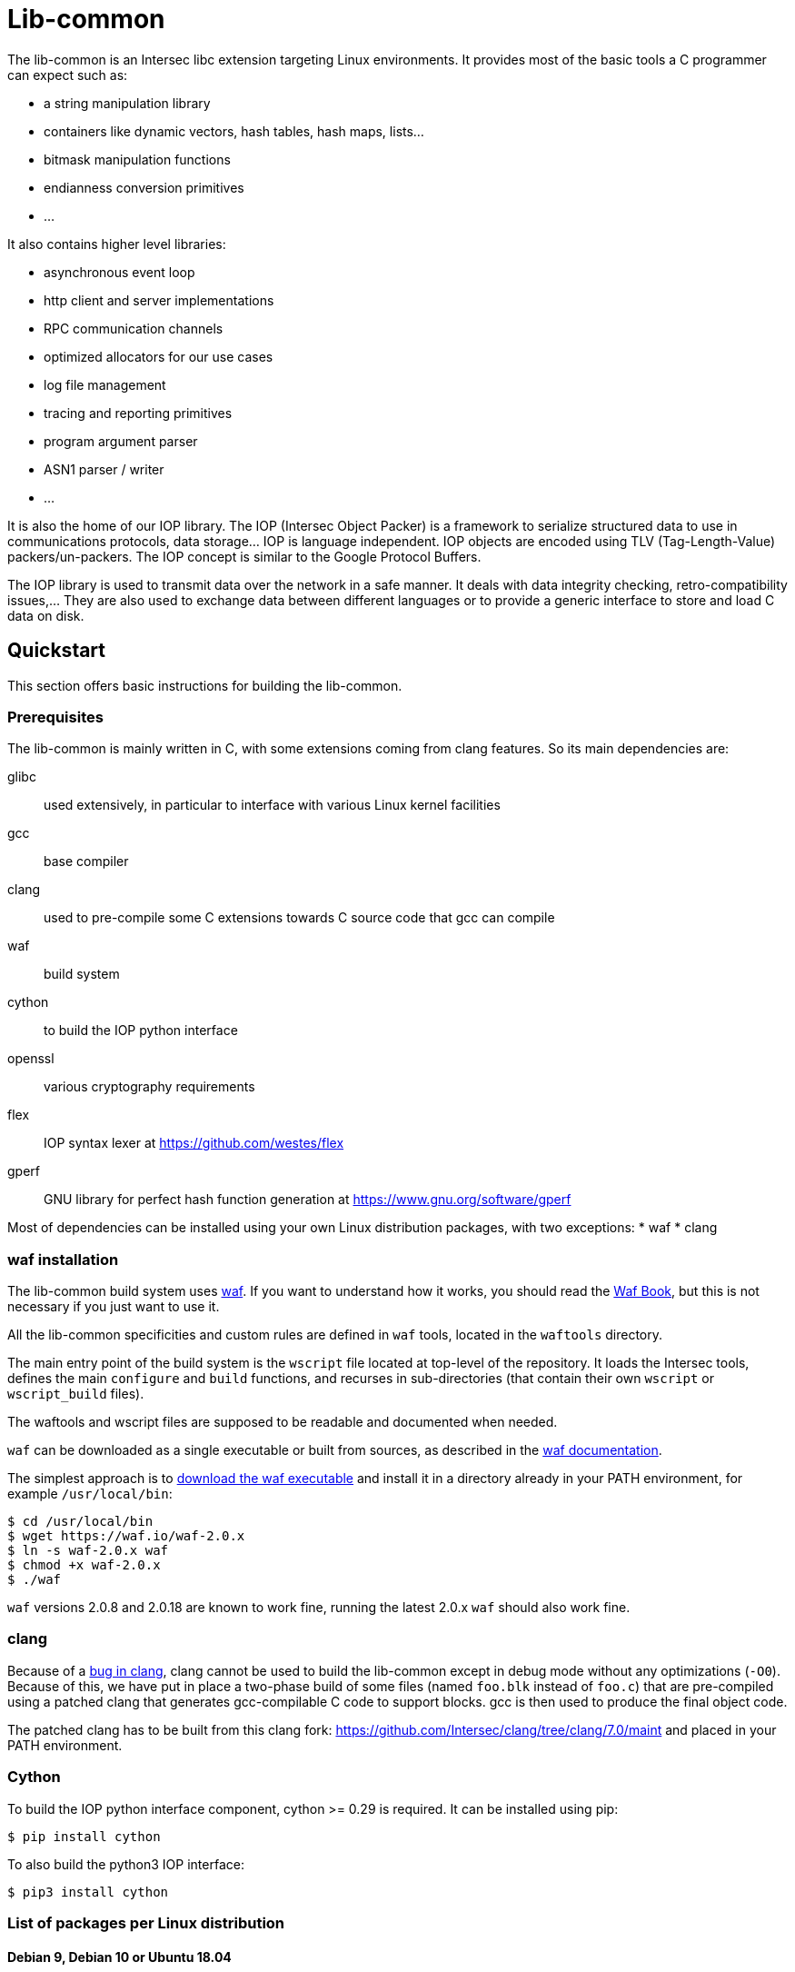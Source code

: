 = Lib-common

The lib-common is an Intersec libc extension targeting Linux environments. It
provides most of the basic tools a C programmer can expect such as:

* a string manipulation library
* containers like dynamic vectors, hash tables, hash maps, lists...
* bitmask manipulation functions
* endianness conversion primitives
* ...

It also contains higher level libraries:

* asynchronous event loop
* http client and server implementations
* RPC communication channels
* optimized allocators for our use cases
* log file management
* tracing and reporting primitives
* program argument parser
* ASN1 parser / writer
* ...

It is also the home of our IOP library. The IOP (Intersec Object Packer) is a
framework to serialize structured data to use in communications protocols, data
storage... IOP is language independent. IOP objects are encoded using TLV
(Tag-Length-Value) packers/un-packers.  The IOP concept is similar to the
Google Protocol Buffers.

The IOP library is used to transmit data over the network in a safe manner. It
deals with data integrity checking, retro-compatibility issues,... They are also
used to exchange data between different languages or to provide a generic
interface to store and load C data on disk.

== Quickstart

This section offers basic instructions for building the lib-common.

=== Prerequisites

The lib-common is mainly written in C, with some extensions coming from clang
features. So its main dependencies are:

glibc:: used extensively, in particular to interface with various Linux kernel
facilities
gcc:: base compiler
clang:: used to pre-compile some C extensions towards C source code that gcc
can compile
waf:: build system
cython:: to build the IOP python interface
openssl:: various cryptography requirements
flex:: IOP syntax lexer at https://github.com/westes/flex
gperf:: GNU library for perfect hash function generation at
https://www.gnu.org/software/gperf

Most of dependencies can be installed using your own Linux distribution
packages, with two exceptions:
* waf
* clang

=== waf installation

The lib-common build system uses https://waf.io/[waf]. If you want to
understand how it works, you should read the https://waf.io/book/[Waf Book],
but this is not necessary if you just want to use it.

All the lib-common specificities and custom rules are defined in `waf` tools,
located in the `waftools` directory.

The main entry point of the build system is the `wscript` file located at
top-level of the repository. It loads the Intersec tools, defines the main
`configure` and `build` functions, and recurses in sub-directories (that
contain their own `wscript` or `wscript_build` files).

The waftools and wscript files are supposed to be readable and documented when
needed.

`waf` can be downloaded as a single executable or built from sources, as
described in the https://waf.io/book/[waf documentation].

The simplest approach is to https://waf.io/[download the waf executable] and
install it in a directory already in your PATH environment, for example
`/usr/local/bin`:
---------------------------------
$ cd /usr/local/bin
$ wget https://waf.io/waf-2.0.x
$ ln -s waf-2.0.x waf
$ chmod +x waf-2.0.x
$ ./waf
---------------------------------

`waf` versions 2.0.8 and 2.0.18 are known to work fine, running the latest 2.0.x
`waf` should also work fine.

=== clang

Because of a https://bugs.llvm.org/show_bug.cgi?id=39533[bug in clang], clang
cannot be used to build the lib-common except in debug mode without any
optimizations (`-O0`). Because of this, we have put in place a two-phase build
of some files (named `foo.blk` instead of `foo.c`) that are pre-compiled using
a patched clang that generates gcc-compilable C code to support blocks. gcc is
then used to produce the final object code.

The patched clang has to be built from this clang fork:
https://github.com/Intersec/clang/tree/clang/7.0/maint and placed in your
PATH environment.

=== Cython

To build the IOP python interface component, cython >= 0.29 is required. It can
be installed using pip:

---------------------------------
$ pip install cython
---------------------------------

To also build the python3 IOP interface:

---------------------------------
$ pip3 install cython
---------------------------------

=== List of packages per Linux distribution

==== Debian 9, Debian 10 or Ubuntu 18.04

You need to install the following packages to build the lib-common:

---------------------------------
$ sudo apt-get install python-dev python-pip flex gperf pkg-config exuberant-ctags libxml2-dev libssl-dev valgrind
---------------------------------

To generate the python3 IOP interface, you also need the following packages:
---------------------------------
$ sudo apt-get install python3-dev python3-pip
---------------------------------

=== building the lib-common

First of all, you have to configure your project, by running in the top-level
directory:
---------------------------------
$ waf configure [--prefix=PREFIX]
---------------------------------

The installation prefix is controlled with the option `--prefix`.
It is important to set it when you want to install the tools for example.
This option will set the environment variable `${PREFIX}` in the wscript
files.


If the configuration step triggers no error, then you are ready to build,
which just consists in running:
----------------------------------
$ waf
or
$ waf build
----------------------------------

You can run it from a sub-directory in order to build only the targets defined
in this directory and its sub-directories (and its dependencies).

All the available targets can be listed with this command:
----------------------------------
$ waf list
----------------------------------

It is possible to build only a specific target, or a list of targets, by
running, from anywhere in the repository:
----------------------------------
$ waf --targets=target1,target2
----------------------------------

==== Other Intersec-specific waf commands

Other commands are listed with `waf --help`. Here they are:

* `waf check`: run the tests of the current directory (defined in the `ZFile`)
               and in its sub-directories.
               The following variants also exist (cf `waf --help` for the
               details): `fast-check`, `www-check`, `selenium`,
               `fast-selenium`.
* `waf tags`: generate tags using ctags.
* `waf etags`: generate tags for emacs using ctags.
* `waf pylint`: run pylint checks on committed python files.
* `old-gen-files-detect`: detect old files generated by a previous build
                          system run.
* `old-gen-files-delete`: delete the files detected by the previous command.
* `coverage-start`: start a coverage session (requires coverage profile).
                    This resets the coverage counters. After running this
                    command, you can run some code and use the `coverage-end`
                    command to produce a coverage report.
                    Note that this is done when configuring the project.
* `coverage-end`: end a coverage session and produce a report.
* `app-delivery`: prepare an APP delivery (archive of the source code)

==== Supported environment variables

The following environment variables can be used at the configuration phase:

`P` (string)::
    Specify the desired compilation profile (default, debug, release, ...).
    The complete list of available profiles is defined in
    `waftools/backend.py`, variable `PROFILES`.
    If not specified, the default profile is `default`.

`NO_JAVA` (boolean)::
    Set it to disable the Java support.

`NOCHECK` (boolean)::
    The build-system doesn't run "check" targets, which are:
      * clang check of c files.
      * linters on js/ts files.
    You may want to set it to speedup the build.
    You can also bypass the checks thanks to the `nocheck` parameter of
    task-generators, which can be `True` to bypass the checks of all the
    source files, or a list of files to not check.

`NOCOMPRESS` (boolean)::
    If set, the build-system doesn't compress the debug section of binaries
    leading to larger binary files. This can be used if you have to work
    with tools that does not support compressed-debug sections (like
    valgrind, pahole or some old version of gdb).
    You may also want to set it to speedup the build.
    This is ignored in release profile.

`NO_DOUBLE_FPIC` (boolean)::
    If set, the compilation will be faster, but the produced binaries will be
    larger and the runtime performances will be affected.
    Cf. `waftools/backend.py` for the details.
    This is ignored in release profile.

`FAKE_VERSIONS` (boolean)::
    If set, the version files are generated with fake (and constant) data, so
    that changing of git revision does not trigger a re-link of all the
    binaries. This is a huge gain of time, but it's not possible to know the
    revision of the binaries that are built with this flag.
    This is ignored in release profile.

`SHARED_LIBRARY_SANITIZER` (boolean)::
    If set, the shared libraries will also be compiled with the sanitizer
    specified by the profile.
    You will have to use `LD_PRELOAD` or use a process that is compiled with
    the same sanitizer to load the compiled shared libraries with this option.
    This is only available for profiles that use sanitizers, i.e. asan or
    tsan.

== Contributing

In the spirit of open source software, *everyone* is welcome to contribute to
this project!

The best way to get involved is to just show up and make yourself heard. We
pride ourselves on having a very friendly and encouraging culture. Whether
you're a user, writer, designer, developer, architect, devops, system
administrator, advocate, project manager, or just someone with an idea about
how to improve the project, we welcome your participation. In return, you'll
get to use better software that we built together as a community.

Thanks in advance for helping to make this project a success!

== Copyright and License

Copyright (C) 2005-2019 by Intersec SA and the individual contributors to lib-common.

Licensed under the Apache License, Version 2.0 (the "License").  You may obtain
a copy of the License at http://www.apache.org/licenses/LICENSE-2.0.

Unless required by applicable law or agreed to in writing, software distributed
under the License is distributed on an "AS IS" BASIS, WITHOUT WARRANTIES OR
CONDITIONS OF ANY KIND, either express or implied.  See the License for the
specific language governing permissions and limitations under the License.

== Authors

Development of the lib-common is led and sponsored by
https://www.intersec.com[Intersec].
